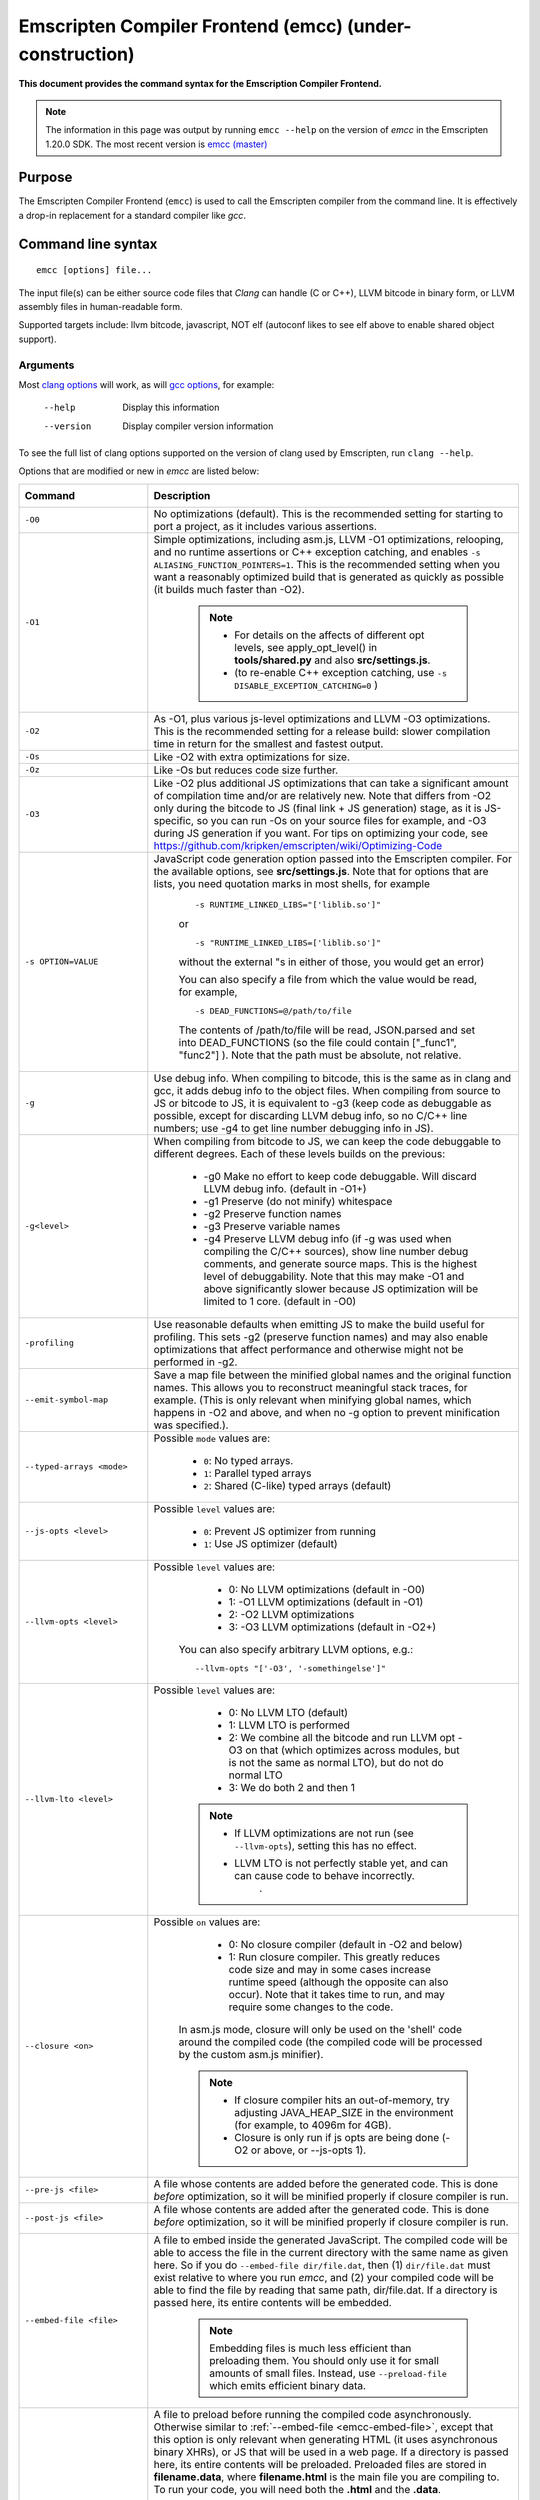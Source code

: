 .. _emccdoc:

=========================================================
Emscripten Compiler Frontend (emcc) (under-construction)
=========================================================

**This document provides the command syntax for the Emscription Compiler Frontend.**

.. note:: The information in this page was output by running ``emcc --help`` on the version of *emcc* in the Emscripten 1.20.0 SDK. The most recent version is `emcc (master) <https://github.com/kripken/emscripten/blob/master/emcc>`_ 

Purpose
============================================

The Emscripten Compiler Frontend (``emcc``) is used to call the Emscripten compiler from the command line. It is effectively a drop-in replacement for a standard compiler like *gcc*.


Command line syntax
============================================

::

	emcc [options] file...

The input file(s) can be either source code files that *Clang* can handle (C or C++), LLVM bitcode in binary form, or LLVM assembly files in human-readable form.

Supported targets include: llvm bitcode, javascript, NOT elf (autoconf likes to see elf above to enable shared object support).

Arguments
---------
 
Most `clang options <http://linux.die.net/man/1/clang>`_ will work, as will `gcc options <https://gcc.gnu.org/onlinedocs/gcc/Option-Summary.html#Option-Summary>`_, for example:

  --help                   Display this information
  --version                Display compiler version information

To see the full list of clang options supported on the version of clang used by Emscripten, run ``clang --help``.

Options that are modified or new in *emcc* are listed below:


.. list-table:: 
   :header-rows: 1
   :widths: 20 80
   :class: wrap-table-content 

   * - Command
     - Description
	 .. _emcc-compiler-optimization-options:
   * - ``-O0``
     - No optimizations (default). This is the recommended setting for starting to port a project, as it includes various assertions.
   * - ``-O1``
     - Simple optimizations, including asm.js, LLVM -O1 optimizations, relooping, and no runtime assertions or C++ exception catching, and enables ``-s ALIASING_FUNCTION_POINTERS=1``.  This is the recommended setting when you want a reasonably optimized build that is generated as quickly as possible (it builds much faster than -O2). 
	
	.. note:: 
	
		- For details on the affects of different opt levels, see apply_opt_level() in **tools/shared.py** and also **src/settings.js**.
		- (to re-enable C++ exception catching, use ``-s DISABLE_EXCEPTION_CATCHING=0`` )
		
   * - ``-O2``
     - As -O1, plus various js-level optimizations and LLVM -O3 optimizations. This is the recommended setting for a release build: slower compilation time in return for the smallest and fastest output.
   * - ``-Os``
     - Like -O2 with extra optimizations for size.                   
   * - ``-Oz``
     - Like -Os but reduces code size further.
   * - ``-O3``
     - Like -O2 plus additional JS optimizations that can take a significant amount of compilation time and/or are relatively new. Note that differs from -O2 only during the bitcode to JS (final link + JS generation) stage, as it is JS-specific, so you can run -Os on your source files for example, and -O3 during JS generation if you want. For tips on optimizing your code, see https://github.com/kripken/emscripten/wiki/Optimizing-Code 
   * - ``-s OPTION=VALUE``
     - JavaScript code generation option passed into the Emscripten compiler. For the available options, see **src/settings.js**. Note that for options that are lists, you need quotation marks in most shells, for example 
	 
	::

		-s RUNTIME_LINKED_LIBS="['liblib.so']"
		
	or
	
	::

		-s "RUNTIME_LINKED_LIBS=['liblib.so']"

	without the external "s in either of those, you would get an error)

	You can also specify a file from which the value would be read, for example, 
	
	::

		-s DEAD_FUNCTIONS=@/path/to/file

	The contents of /path/to/file will be read, JSON.parsed and set into DEAD_FUNCTIONS (so the file could contain ["_func1", "func2"] ). Note that the path must be absolute, not relative.

   * - ``-g``
     - Use debug info. When compiling to bitcode, this is the same as in clang and gcc, it adds debug info to the object files. When compiling from source to JS or bitcode to JS, it is equivalent to -g3 (keep code as debuggable as possible, except for discarding LLVM debug info, so no C/C++ line numbers; use -g4 to get line number debugging info in JS).
   * - ``-g<level>``
     - When compiling from bitcode to JS, we can keep the code debuggable to different degrees. Each of these levels builds on the previous:

		- -g0  Make no effort to keep code debuggable. Will discard LLVM debug info. (default in -O1+)
		- -g1  Preserve (do not minify) whitespace
		- -g2  Preserve function names
		- -g3  Preserve variable names
		- -g4  Preserve LLVM debug info (if -g was used when compiling the C/C++ sources), show line number debug comments, and generate source maps. This is the highest level of debuggability. Note that this may make -O1 and above significantly slower because JS optimization will be limited to 1 core.  (default in -O0)	 

   * - ``-profiling``
     - Use reasonable defaults when emitting JS to make the build useful for profiling. This sets -g2 (preserve function names) and may also enable optimizations that affect performance and otherwise might not be performed in -g2.
   * - ``--emit-symbol-map``
     - Save a map file between the minified global names and the original function names. This allows you to reconstruct meaningful stack traces, for example. (This is only relevant when minifying global names, which happens in -O2 and above, and when no -g option to prevent minification was specified.).
   * - ``--typed-arrays <mode>``
     - Possible ``mode`` values are:
	 
		- ``0``: No typed arrays.
		- ``1``: Parallel typed arrays
		- ``2``: Shared (C-like) typed arrays (default)	
		
   * - ``--js-opts <level>``
     - Possible ``level`` values are:
	 
		- ``0``: Prevent JS optimizer from running
		- ``1``: Use JS optimizer (default)
		
   * - ``--llvm-opts <level>``
     - Possible ``level`` values are:
	 
		- 0: No LLVM optimizations (default in -O0)
		- 1: -O1 LLVM optimizations (default in -O1)
		- 2: -O2 LLVM optimizations
		- 3: -O3 LLVM optimizations (default in -O2+)

	You can also specify arbitrary LLVM options, e.g.::
	
		--llvm-opts "['-O3', '-somethingelse']"
							 
   * - ``--llvm-lto <level>``
     - Possible ``level`` values are: 
	 
		- 0: No LLVM LTO (default)
		- 1: LLVM LTO is performed
		- 2: We combine all the bitcode and run LLVM opt -O3 on that (which optimizes across modules, but is not the same as normal LTO), but do not do normal LTO
		- 3: We do both 2 and then 1
		
	.. note::
	
		- If LLVM optimizations are not run (see ``--llvm-opts``), setting this has no effect.
		- LLVM LTO is not perfectly stable yet, and can can cause code to behave incorrectly.					   
						   .	
   * - ``--closure <on>``
     - Possible ``on`` values are:
	 
		- 0: No closure compiler (default in -O2 and below)
		- 1: Run closure compiler. This greatly reduces code size and may in some cases increase runtime speed (although the opposite can also occur). Note that it takes time to run, and may require some changes to the code.

	In asm.js mode, closure will only be used on the 'shell' code around the compiled code (the compiled code will be processed by the custom asm.js minifier).

	.. note:: 
	
		- If closure compiler hits an out-of-memory, try adjusting JAVA_HEAP_SIZE in the environment (for example, to 4096m for 4GB).
		- Closure is only run if js opts are being done (-O2 or above, or --js-opts 1).
	 
   * - ``--pre-js <file>``
     - A file whose contents are added before the generated code. This is done *before* optimization, so it will be minified properly if closure compiler is run.
	 
   * - ``--post-js <file>``
     - A file whose contents are added after the generated code. This is done *before* optimization, so it will be minified properly if closure compiler is run.
	
	.. _emcc-embed-file:
	
   * - ``--embed-file <file>``
     - A file to embed inside the generated JavaScript. The compiled code will be able to access the file in the current directory with the same name as given here. So if you do ``--embed-file dir/file.dat``, then (1) ``dir/file.dat`` must exist relative to where you run *emcc*, and (2) your compiled code will be able to find the file by reading that same path, dir/file.dat. If a directory is passed here, its entire contents will be embedded.

	.. note:: Embedding files is much less efficient than preloading them. You should only use it for small amounts of small files. Instead, use ``--preload-file`` which emits efficient binary data.
	
	.. _emcc-preload-file:
	
   * - ``--preload-file <name>``
     - A file to preload before running the compiled code asynchronously. Otherwise similar to :ref:`--embed-file <emcc-embed-file>`, except that this option is only relevant when generating HTML (it uses asynchronous binary XHRs), or JS that will be used in a web page. If a directory is passed here, its entire contents will be preloaded. Preloaded files are stored in **filename.data**, where **filename.html** is the main file you are compiling to. To run your code, you will need both the **.html** and the **.data**.
	 
	 
	 emcc runs `tools/file_packager.py <https://github.com/kripken/emscripten/blob/master/tools/file_packager.py>`_ to do the actual packaging of embedded and preloaded files. You can run the file packager yourself if you want, see docs inside that file. You should then put the output of the file packager in an emcc ``--pre-js``, so that it executes before your main compiled code (or run it before in some other way).
	 

	 For more docs on the options ``--preload-file`` accepts, see :ref:`Filesystem-Guide`.
	
   * - ``--exclude-file <name>``
     - Files and directories to be excluded from :ref:`--embed-file <emcc-embed-file>` and :ref:`--preload-file <emcc-preload-file>`. Wildcard is supported.
	 
   * - ``--shell-file <path>``
     - The path name to a skeleton HTML file used when generating HTML output. The shell file used needs to have this token inside it: ``{{{ SCRIPT }}}``.
                           
	.. note:: 
	
		- See `src/shell.html <https://github.com/kripken/emscripten/blob/master/src/shell.html>`_ and `src/shell_minimal.html <https://github.com/kripken/emscripten/blob/master/src/shell_minimal.html>`_ for examples.                  
		- This argument is ignored if a target other than HTML is specified using the ``-o`` option.
	
   * - ``--compression <codec>``
     - Compress both the compiled code and embedded/ preloaded files. 

	``<codec>`` should be a triple: ``<native_encoder>,<js_decoder>,<js_name>``, where ``native_encoder`` is a native executable that compresses stdin to stdout (the simplest possible interface), ``js_decoder`` is a JavaScript file that implements a decoder, and ``js_name`` is the name of the function to call in the decoder file (which should receive an array/typed array and return an array/typed array. Compression only works when generating HTML. When compression is on, all filed specified to be preloaded are compressed in one big archive, which is given the same name as the output HTML but with suffix **.data.compress**.
	 
	.. warning:: **THIS OPTION IS DEPRECATED**
						   
   * - ``--minify 0``
     - Identical to -g1.
	 
   * - ``--js-transform <cmd>``
     - ``<cmd>`` will be called on the generated code before it is optimized. This lets you modify the JavaScript, for example adding some code or removing some code, in a way that those modifications will be optimized together with the generated code properly. ``<cmd>`` will be called with the filename of the generated code as a parameter; to modify the code, you can read the original data and then append to it or overwrite it with the modified data. ``<cmd>`` is interpreted as a space-separated list of arguments, for example, ``<cmd>`` of **python processor.py** will cause a Python script to be run.
	 
   * - ``--split <size>``
     - Splits the resulting javascript file into pieces to ease debugging. This option only works if Javascript is generated (target -o <name>.js). Files with function declarations must be loaded before main file upon execution.

		Without "-g" option:
			Creates files with function declarations up to the given size with the suffix "_functions.partxxx.js" and a main file with the suffix ".js".

		With "-g" option:
			Recreates the directory structure of the C source files and stores function declarations in their respective C files with the suffix ".js". If such a file exceeds the given size, files with the suffix ".partxxx.js" are created. The main file resides in the base directory and has the suffix ".js".

	.. warning:: This option is deprecated (modern JS debuggers should work acceptable even on large files).
	 
   * - ``--bind``
     - Compiles the source code using the :ref:`embind` bindings approach, which connects C/C++ and JavaScript.
	 
   * - ``--ignore-dynamic-linking``
     - Normally *emcc* will treat dynamic linking like static linking, by linking in the code from the dynamic library. This fails if the same dynamic library is linked more than once. With this option, dynamic linking is ignored, which allows the build system to proceed without errors. However, you will need to manually link to the shared libraries later on yourself.
	 
   * - ``--js-library <lib>``
     - A JavaScript library to use in addition to those in Emscripten's src/library_* .
	 
   * - ``-v``
     - Turns on verbose output. This will pass ``-v`` to Clang, and also enable ``EMCC_DEBUG`` to details emcc's operations. It will also run Emscripten's internal sanity checks, checking that things like the LLVM directory path looks correct, etc. This works with or without other arguments, so it can be useful to run ``emcc -v`` if you see odd errors, as it can help diagnose things.
	 
   * - ``--clear-cache``
     - Manually clears the cache of compiled Emscripten system libraries (libc++, libc++abi, libc). This is normally handled automatically, but if you update llvm in-place (instead of having a different directory for a new version), the caching mechanism can get confused. Clearing the cache can fix weird problems related to cache incompatibilities, like clang failing to link with library files. This also clears other cached data like the jcache and the bootstrapped relooper. After the cache  is cleared, this process will exit.
	 
   * - ``--save-bc PATH``
     - When compiling to JavaScript or HTML, this option will save a copy of the bitcode to the specified path. The bitcode will include all files being linked, including standard libraries, and after any link-time optimizations (if any).
	 
   * - ``--memory-init-file <on>``
     - Possible ``on`` values are: 
	 
		- ``0``: Do not emit a separate memory initialization file, keep the static initialization inside the generated JavaScript as text (default)
		- ``1``: Emit a separate memory initialization file in binary format. This is more efficient than storing it as text inside JavaScript, but does mean you have another file to publish. The binary file will also be loaded asynchronously, which means main() will not be called until the file is downloaded and applied; you cannot call any C functions until it arrives. (Call yourself from ``main()`` to know when all async stuff has happened and it is safe to call library functions, as main() will only be called at that time. You can also call ``addOnPreMain`` from a ``preRun``.)
	 
   * - ``-Wno-warn-absolute-paths``
     - If not specified, the compiler will warn about any uses of absolute paths in -I and -L command line directives. Pass this flag on the command line to hide these warnings and acknowledge that the explicit use of absolute paths is intentional.
	**HamishW**	 Is it really "Wno-war" - check the source.
	 
   * - ``--proxy-to-worker``
     - Runs the main application code in a worker, proxying events to it and output from it. If emitting htmlL, this emits an html and a js file, with the js to be run in a worker. If emitting js, the target filename contains the part to be run on the main thread, while a second js file with suffix ".worker.js" will contain the worker portion..
	 
   * - ``--emrun``
     - Enables the generated output to be aware of the emrun command line tool. This allows stdout, stderr and exit(returncode) capture when running the generated application through emrun.     
      
   * - ``--em-config``
     - Specifies the location of the .emscripten configuration file for the current compiler run. If not specified, the environment variable EM_CONFIG is read for this file, and if that is not set, the default location ~/.emscripten is assumed..
	 
   * - ``--default-obj-ext .ext``
     - Specifies the file suffix to generate if the location of a directory name is passed to -o directive, e.g. 
	 
	::
	 
		emcc -c a.c -o dir/

	will by default generate an output name 'dir/a.o', but this cmdline param can be passed to generate a file with a custom suffix 'dir/a.ext'.  
       
   * - ``--valid_abspath path``
     - Whitelist an absolute path to prevent warnings about absolute include paths.
	 

   * - ``-o <target>``
     - The ``target`` filename extension defines what will be generated:

		- <name> **.js** : JavaScript
		- <name> **.html** : HTML + side JavaScript file (<name>.js) (JS on the side improves page load time)
		- <name> **.bc** : LLVM bitcode (default)
		- <name> **.o** : LLVM bitcode (same as .bc).

	.. note:: If ``--memory-init-file`` is used, then in addition to a **.js** or **.html** file that is generated, a **.mem** file will also be created.

   * - ``-c``
     - Tells *gcc* not to run the linker and causes LLVM bitcode to be generated, as *emcc* only generates JavaScript in the final linking stage of building.   

Environment variables
=====================

*emcc* is affected by several environment variables, as listed below:

	- EMMAKEN_JUST_CONFIGURE
	- EMMAKEN_JUST_CONFIGURE_RECURSE
	- EMCONFIGURE_JS
	- CONFIGURE_CC
	- EMMAKEN_CXX	
	- EMMAKEN_CXX
	- EMMAKEN_COMPILER 
	- EMMAKEN_CFLAGS
	- EMCC_DEBUG
	- EMCC_FAST_COMPILER

Search for 'os.environ' in `emcc <https://github.com/kripken/emscripten/blob/master/emcc>`_ to see how these are used. The most interesting is possibly ``EMCC_DEBUG``, which forces the compiler to dump its build and temporary files to a temporary directory where they can be reviewed.


